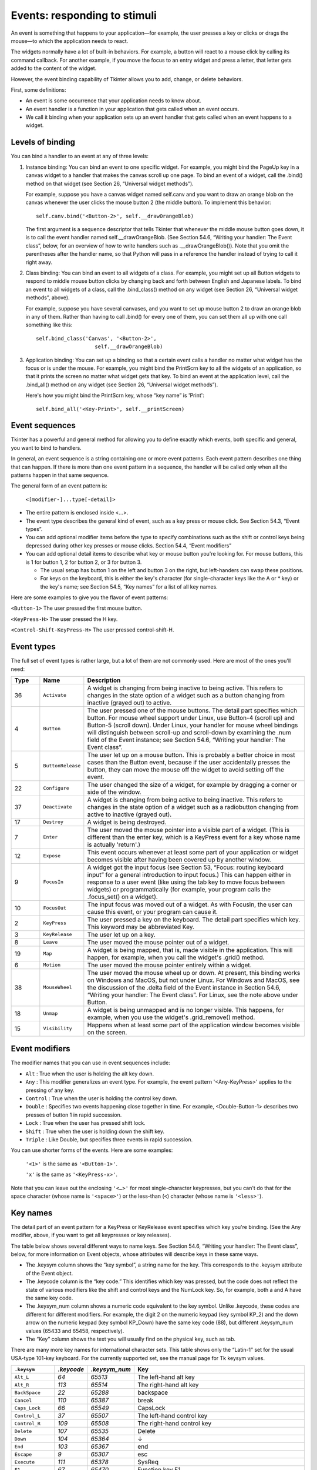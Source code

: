 .. _EVENTS:

*****************************
Events: responding to stimuli
*****************************

An event is something that happens to your application—for example, the user presses a key or clicks or drags the mouse—to which the application needs to react.

The widgets normally have a lot of built-in behaviors. For example, a button will react to a mouse click by calling its command callback. For another example, if you move the focus to an entry widget and press a letter, that letter gets added to the content of the widget.

However, the event binding capability of Tkinter allows you to add, change, or delete behaviors.

First, some definitions:

* An event is some occurrence that your application needs to know about.

* An event handler is a function in your application that gets called when an event occurs.

* We call it binding when your application sets up an event handler that gets called when an event happens to a widget.
    
Levels of binding
=================

You can bind a handler to an event at any of three levels:

1) Instance binding: You can bind an event to one specific widget. For example, you might bind the PageUp key in a canvas widget to a handler that makes the canvas scroll up one page. To bind an event of a widget, call the .bind() method on that widget (see Section 26, “Universal widget methods”).

   For example, suppose you have a canvas widget named self.canv and you want to draw an orange blob on the canvas whenever the user clicks the mouse button 2 (the middle button). To implement this behavior:

   ::

        self.canv.bind('<Button-2>', self.__drawOrangeBlob)

   The first argument is a sequence descriptor that tells Tkinter that whenever the middle mouse button goes down, it is to call the event handler named self.__drawOrangeBlob. (See Section 54.6, “Writing your handler: The Event class”, below, for an overview of how to write handlers such as .__drawOrangeBlob()). Note that you omit the parentheses after the handler name, so that Python will pass in a reference the handler instead of trying to call it right away.

2) Class binding: You can bind an event to all widgets of a class. For example, you might set up all Button widgets to respond to middle mouse button clicks by changing back and forth between English and Japanese labels. To bind an event to all widgets of a class, call the .bind_class() method on any widget (see Section 26, “Universal widget methods”, above).

   For example, suppose you have several canvases, and you want to set up mouse button 2 to draw an orange blob in any of them. Rather than having to call .bind() for every one of them, you can set them all up with one call something like this:

   ::

        self.bind_class('Canvas', '<Button-2>',
                           self.__drawOrangeBlob)

3) Application binding: You can set up a binding so that a certain event calls a handler no matter what widget has the focus or is under the mouse. For example, you might bind the PrintScrn key to all the widgets of an application, so that it prints the screen no matter what widget gets that key. To bind an event at the application level, call the .bind_all() method on any widget (see Section 26, “Universal widget methods”).

   Here's how you might bind the PrintScrn key, whose “key name” is 'Print':

   ::
  
        self.bind_all('<Key-Print>', self.__printScreen)

Event sequences
===============

Tkinter has a powerful and general method for allowing you to define exactly which events, both specific and general, you want to bind to handlers.

In general, an event sequence is a string containing one or more event patterns. Each event pattern describes one thing that can happen. If there is more than one event pattern in a sequence, the handler will be called only when all the patterns happen in that same sequence.

The general form of an event pattern is:


        ``<[modifier-]...type[-detail]>``

* The entire pattern is enclosed inside <…>.

* The event type describes the general kind of event, such as a key press or mouse click. See Section 54.3, “Event types”.

* You can add optional modifier items before the type to specify combinations such as the shift or control keys being depressed during other key presses or mouse clicks. Section 54.4, “Event modifiers”

* You can add optional detail items to describe what key or mouse button you're looking for. For mouse buttons, this is 1 for button 1, 2 for button 2, or 3 for button 3.

  + The usual setup has button 1 on the left and button 3 on the right, but left-handers can swap these positions.

  + For keys on the keyboard, this is either the key's character (for single-character keys like the A or * key) or the key's name; see Section 54.5, “Key names” for a list of all key names. 

Here are some examples to give you the flavor of event patterns:

``<Button-1>`` 	The user pressed the first mouse button.

``<KeyPress-H>`` 	The user pressed the H key.

``<Control-Shift-KeyPress-H>`` 	The user pressed control-shift-H.

Event types
===========

The full set of event types is rather large, but a lot of them are not commonly used. Here are most of the ones you'll need:

.. list-table::
   :header-rows: 1
   :widths: 10 10 80
   
   * - Type
     - Name
     - Description
   * - 36
     - ``Activate`` 
     - A widget is changing from being inactive to being active. This refers to changes in the state option of a widget such as a button changing from inactive (grayed out) to active.
   * - 4
     - ``Button`` 
     - The user pressed one of the mouse buttons. The detail part specifies which button. For mouse wheel support under Linux, use Button-4 (scroll up) and Button-5 (scroll down). Under Linux, your handler for mouse wheel bindings will distinguish between scroll-up and scroll-down by examining the .num field of the Event instance; see Section 54.6, “Writing your handler: The Event class”.
   * - 5
     - ``ButtonRelease`` 
     - The user let up on a mouse button. This is probably a better choice in most cases than the Button event, because if the user accidentally presses the button, they can move the mouse off the widget to avoid setting off the event.
   * - 22
     - ``Configure`` 
     - The user changed the size of a widget, for example by dragging a corner or side of the window.
   * - 37
     - ``Deactivate`` 
     - A widget is changing from being active to being inactive. This refers to changes in the state option of a widget such as a radiobutton changing from active to inactive (grayed out).
   * - 17
     - ``Destroy`` 
     - A widget is being destroyed.
   * - 7
     - ``Enter`` 
     - The user moved the mouse pointer into a visible part of a widget. (This is different than the enter key, which is a KeyPress event for a key whose name is actually 'return'.)
   * - 12
     - ``Expose`` 
     - This event occurs whenever at least some part of your application or widget becomes visible after having been covered up by another window.
   * - 9
     - ``FocusIn`` 
     - A widget got the input focus (see Section 53, “Focus: routing keyboard input” for a general introduction to input focus.) This can happen either in response to a user event (like using the tab key to move focus between widgets) or programmatically (for example, your program calls the .focus_set() on a widget).
   * - 10
     - ``FocusOut`` 
     - The input focus was moved out of a widget. As with FocusIn, the user can cause this event, or your program can cause it.
   * - 2
     - ``KeyPress`` 
     - The user pressed a key on the keyboard. The detail part specifies which key. This keyword may be abbreviated Key.
   * - 3
     - ``KeyRelease`` 
     - The user let up on a key.
   * - 8
     - ``Leave`` 
     - The user moved the mouse pointer out of a widget.
   * - 19
     - ``Map`` 
     - A widget is being mapped, that is, made visible in the application. This will happen, for example, when you call the widget's .grid() method.
   * - 6
     - ``Motion`` 
     - The user moved the mouse pointer entirely within a widget.
   * - 38
     - ``MouseWheel`` 
     - The user moved the mouse wheel up or down. At present, this binding works on Windows and MacOS, but not under Linux. For Windows and MacOS, see the discussion of the .delta field of the Event instance in Section 54.6, “Writing your handler: The Event class”. For Linux, see the note above under Button.
   * - 18
     - ``Unmap`` 
     - A widget is being unmapped and is no longer visible. This happens, for example, when you use the widget's .grid_remove() method.
   * - 15
     - ``Visibility`` 
     - Happens when at least some part of the application window becomes visible on the screen.

Event modifiers
===============

The modifier names that you can use in event sequences include:

* ``Alt`` : True when the user is holding the alt key down.

* ``Any`` : This modifier generalizes an event type. For example, the event pattern '<Any-KeyPress>' applies to the pressing of any key.

* ``Control`` : True when the user is holding the control key down.

* ``Double`` : Specifies two events happening close together in time. For example, <Double-Button-1> describes two presses of button 1 in rapid succession.

* ``Lock`` : True when the user has pressed shift lock.

* ``Shift`` : True when the user is holding down the shift key.

* ``Triple`` : Like Double, but specifies three events in rapid succession.

You can use shorter forms of the events. Here are some examples:

    ``'<1>'`` is the same as ``'<Button-1>'``.

    ``'x'`` is the same as ``'<KeyPress-x>'``. 

Note that you can leave out the enclosing ``'<…>'`` for most single-character keypresses, but you can't do that for the space character (whose name is ``'<space>'``) or the less-than (``<``) character (whose name is ``'<less>'``).

Key names
=========

The detail part of an event pattern for a KeyPress or KeyRelease event specifies which key you're binding. (See the Any modifier, above, if you want to get all keypresses or key releases).

The table below shows several different ways to name keys. See Section 54.6, “Writing your handler: The Event class”, below, for more information on Event objects, whose attributes will describe keys in these same ways.

* The .keysym column shows the “key symbol”, a string name for the key. This corresponds to the .keysym attribute of the Event object.

* The .keycode column is the “key code.” This identifies which key was pressed, but the code does not reflect the state of various modifiers like the shift and control keys and the NumLock key. So, for example, both a and A have the same key code.

* The .keysym_num column shows a numeric code equivalent to the key symbol. Unlike .keycode, these codes are different for different modifiers. For example, the digit 2 on the numeric keypad (key symbol KP_2) and the down arrow on the numeric keypad (key symbol KP_Down) have the same key code (88), but different .keysym_num values (65433 and 65458, respectively).

* The “Key” column shows the text you will usually find on the physical key, such as tab. 

There are many more key names for international character sets. This table shows only the “Latin-1” set for the usual USA-type 101-key keyboard. For the currently supported set, see the manual page for Tk keysym values.

.. list-table::
   :widths: 15 10 10 65
   :header-rows: 1

   * - ``.keysym``
     - `.keycode`
     - `.keysym_num`
     - Key
   * - ``Alt_L``
     - `64`
     - `65513`
     - The left-hand alt key
   * - ``Alt_R``
     - `113`
     - `65514`
     - The right-hand alt key
   * - ``BackSpace``
     - `22`
     - `65288`
     - backspace
   * - ``Cancel``
     - `110`
     - `65387`
     - break
   * - ``Caps_Lock``
     - `66`
     - `65549`
     - CapsLock
   * - ``Control_L``
     - `37`
     - `65507`
     - The left-hand control key
   * - ``Control_R``
     - `109`
     - `65508`
     - The right-hand control key
   * - ``Delete``
     - `107`
     - `65535`
     - Delete
   * - ``Down``
     - `104`
     - `65364`
     - ↓
   * - ``End``
     - `103`
     - `65367`
     - end
   * - ``Escape``
     - `9`
     - `65307`
     - esc
   * - ``Execute``
     - `111`
     - `65378`
     - SysReq
   * - ``F1``
     - `67`
     - `65470`
     - Function key F1
   * - ``F2``
     - `68`
     - `65471`
     - Function key F2
   * - ``Fi``
     - `66+i`
     - `65469+i`
     - Function key Fi
   * - ``F12``
     - `96`
     - `65481`
     - Function key F12
   * - ``Home``
     - `97`
     - `65360`
     - home
   * - ``Insert``
     - `106`
     - `65379`
     - insert
   * - ``Left``
     - `100`
     - `65361`
     - ←
   * - ``Linefeed``
     - `54`
     - `106`
     - Linefeed (control-J)
   * - ``KP_0``
     - `90`
     - `65438`
     - 0 on the keypad
   * - ``KP_1``
     - `87`
     - `65436`
     - 1 on the keypad
   * - ``KP_2``
     - `88`
     - `65433`
     - 2 on the keypad
   * - ``KP_3``
     - `89`
     - `65435`
     - 3 on the keypad
   * - ``KP_4``
     - `83`
     - `65430`
     - 4 on the keypad
   * - ``KP_5``
     - `84`
     - `65437`
     - 5 on the keypad
   * - ``KP_6``
     - `85`
     - `65432`
     - 6 on the keypad
   * - ``KP_7``
     - `79`
     - `65429`
     - 7 on the keypad
   * - ``KP_8``
     - `80`
     - `65431`
     - 8 on the keypad
   * - ``KP_9``
     - `81`
     - `65434`
     - 9 on the keypad
   * - ``KP_Add``
     - `86`
     - `65451`
     - \+ on the keypad
   * - ``KP_Begin``
     - `84`
     - `65437`
     - The center key (same key as 5) on the keypad
   * - ``KP_Decimal``
     - `91`
     - `65439`
     - Decimal (.) on the keypad
   * - ``KP_Delete``
     - `91`
     - `65439`
     - delete on the keypad
   * - ``KP_Divide``
     - `112`
     - `65455`
     - / on the keypad
   * - ``KP_Down``
     - `88`
     - `65433`
     - ↓ on the keypad
   * - ``KP_End``
     - `87`
     - `65436`
     - end on the keypad
   * - ``KP_Enter``
     - `108`
     - `65421`
     - enter on the keypad
   * - ``KP_Home``
     - `79`
     - `65429`
     - home on the keypad
   * - ``KP_Insert``
     - `90`
     - `65438`
     - insert on the keypad
   * - ``KP_Left``
     - `83`
     - `65430`
     - ← on the keypad
   * - ``KP_Multiply``
     - `63`
     - `65450`
     - × on the keypad
   * - ``KP_Next``
     - `89`
     - `65435`
     - PageDown on the keypad
   * - ``KP_Prior``
     - `81`
     - `65434`
     - PageUp on the keypad
   * - ``KP_Right``
     - `85`
     - `65432`
     - → on the keypad
   * - ``KP_Subtract``
     - `82`
     - `65453`
     - \- on the keypad
   * - ``KP_Up``
     - `80`
     - `65431`
     - ↑ on the keypad
   * - ``Next``
     - `105`
     - `65366`
     - PageDown
   * - ``Num_Lock``
     - `77`
     - `65407`
     - NumLock
   * - ``Pause``
     - `110`
     - `65299`
     - pause
   * - ``Print``
     - `111`
     - `65377`
     - PrintScrn
   * - ``Prior``
     - `99`
     - `65365`
     - PageUp
   * - ``Return``
     - `36`
     - `65293`
     - The enter key (control-M). The name Enter refers to a mouse-related event, not a keypress; see Section 54, “Events”
   * - ``Right``
     - `102`
     - `65363`
     - →
   * - ``Scroll_Lock``
     - `78`
     - `65300`
     - ScrollLock
   * - ``Shift_L``
     - `50`
     - `65505`
     - The left-hand shift key
   * - ``Shift_R``
     - `62`
     - `65506`
     - The right-hand shift key
   * - ``Tab``
     - `23`
     - `65289`
     - The tab key
   * - ``Up``
     - `98`
     - `65362`
     - ↑

Writing your handler: The Event class
=====================================

The sections above tell you how to describe what events you want to handle, and how to bind them. Now let us turn to the writing of the handler that will be called when the event actually happens.

The handler will be passed an Event object that describes what happened. The handler can be either a function or a method. Here is the calling sequence for a regular function:

.. code-block:: python

        def handlerName(event):


And as a method:

.. code-block:: python

        def handlerName(self, event):

The attributes of the Event object passed to the handler are described below. Some of these attributes are always set, but some are set only for certain types of events.

.. list-table::
   :widths: 15 85
   :header-rows: 0

   * - ``.char`` 
     - If the event was related to a KeyPress or KeyRelease for a key that produces a regular ASCII character, this string will be set to that character. (For special keys like delete, see the .keysym attribute, below.)
   * - ``.delta`` 
     - For MouseWheel events, this attribute contains an integer whose sign is positive to scroll up, negative to scroll down. Under Windows, this value will be a multiple of 120; for example, 120 means scroll up one step, and -240 means scroll down two steps. Under MacOS, it will be a multiple of 1, so 1 means scroll up one step, and -2 means scroll down two steps. For Linux mouse wheel support, see the note on the Button event binding in Section 54.3, “Event types”.
   * - ``.height`` 
     - If the event was a Configure, this attribute is set to the widget's new height in pixels.
   * - ``.keycode`` 
     - For KeyPress or KeyRelease events, this attribute is set to a numeric code that identifies the key. However, it does not identify which of the characters on that key were produced, so that “x” and “X” have the same .keyCode value. For the possible values of this field, see Section 54.5, “Key names”.
   * - ``.keysym`` 
     - For KeyPress or KeyRelease events involving a special key, this attribute is set to the key's string name, e.g., 'Prior' for the PageUp key. See Section 54.5, “Key names” for a complete list of .keysym names.
   * - ``.keysym_num`` 
     - For KeyPress or KeyRelease events, this is set to a numeric version of the .keysym field. For regular keys that produce a single character, this field is set to the integer value of the key's ASCII code. For special keys, refer to Section 54.5, “Key names”.
   * - ``.num`` 
     - If the event was related to a mouse button, this attribute is set to the button number (1, 2, or 3). For mouse wheel support under Linux, bind Button-4 and Button-5 events; when the mouse wheel is scrolled up, this field will be 4, or 5 when scrolled down.
   * - ``.serial`` 
     - An integer serial number that is incremented every time the server processes a client request. You can use .serial values to find the exact time sequence of events: those with lower values happened sooner.
   * - ``.state`` 
     - An integer describing the state of all the modifier keys. See the table of modifier masks below for the interpretation of this value.
   * - ``.time`` 
     - This attribute is set to an integer which has no absolute meaning, but is incremented every millisecond. This allows your application to determine, for example, the length of time between two mouse clicks.
   * - ``.type`` 
     - A numeric code describing the type of event. For the interpretation of this code, see Section 54.3, “Event types”.
   * - ``.widget`` 
     - Always set to the widget that caused the event. For example, if the event was a mouse click that happened on a canvas, this attribute will be the actual Canvas widget.
   * - ``.width`` 
     - If the event was a Configure, this attribute is set to the widget's new width in pixels.
   * - ``.x`` 
     - The x coordinate of the mouse at the time of the event, relative to the upper left corner of the widget.
   * - ``.y`` 
     - The y coordinate of the mouse at the time of the event, relative to the upper left corner of the widget.
   * - ``.x_root`` 
     - The x coordinate of the mouse at the time of the event, relative to the upper left corner of the screen.
   * - ``.y_root`` 
     - The y coordinate of the mouse at the time of the event, relative to the upper left corner of the screen.


Use these masks to test the bits of the .state value to see what modifier keys and buttons were pressed during the event:

.. list-table::
   :widths: 10 30
   :header-rows: 1

   * - Mask
     - Modifier
   * - `0x0001` 
     - Shift.
   * - `0x0002` 
     - Caps Lock.
   * - `0x0004` 
     - Control.
   * - `0x0008` 
     - Left-hand Alt.
   * - `0x0010` 
     - Num Lock.
   * - `0x0080` 
     - Right-hand Alt.
   * - `0x0100` 
     - Mouse button 1.
   * - `0x0200` 
     - Mouse button 2.
   * - `0x0400` 
     - Mouse button 3.

Here's an example of an event handler. Under Section 54.1, “Levels of binding”, above, there is an example showing how to bind mouse button 2 clicks on a canvas named self.canv to a handler called self.__drawOrangeBlob(). Here is that handler:

.. code-block:: python

    def __drawOrangeBlob(self, event):
        '''Draws an orange blob in self.canv where the mouse is.
        '''
        r = 5   # Blob radius
        self.canv.create_oval(event.x-r, event.y-r,
            event.x+r, event.y+r, fill='orange')

When this handler is called, the current mouse position is (event.x, event.y). The .create_oval() method draws a circle whose bounding box is square and centered on that position and has sides of length 2*r.

The extra arguments trick
=========================

Sometimes you would like to pass other arguments to a handler besides the event.

Here is an example. Suppose your application has an array of ten checkbuttons whose widgets are stored in a list self.cbList, indexed by the checkbutton number in range(10).

Suppose further that you want to write one handler named .__cbHandler for <Button-1> events in all ten of these checkbuttons. The handler can get the actual Checkbutton widget that triggered it by referring to the .widget attribute of the Event object that gets passed in, but how does it find out that checkbutton's index in self.cbList?

It would be nice to write our handler with an extra argument for the checkbutton number, something like this:

.. code-block:: python

    def __cbHandler(self, event, cbNumber):

But event handlers are passed only one argument, the event. So we can't use the function above because of a mismatch in the number of arguments.

Fortunately, Python's ability to provide default values for function arguments gives us a way out. Have a look at this code:

.. code-block:: python

    def __createWidgets(self):
        #...
        self.cbList = []    # Create the checkbutton list
        for i in range(10):
            cb = tk.Checkbutton(self, ...)
            self.cbList.append(cb)
            cb.grid(row=1, column=i)
            def handler(event, self=self, i=i):   1
                return self.__cbHandler(event, i)
            cb.bind('<Button-1>', handler)
        #...
    def __cbHandler(self, event, cbNumber):
        #...

These lines define a new function handler that expects three arguments. The first argument is the Event object passed to all event handlers, and the second and third arguments will be set to their default values—the extra arguments we need to pass it.

This technique can be extended to supply any number of additional arguments to handlers. 

Virtual events
==============

You can create your own new kinds of events called virtual events. You can give them any name you want so long as it is enclosed in double pairs of <<…>>.
For example, suppose you want to create a new event called <<panic>>, that is triggered either by mouse button 3 or by the pause key. To create this event, call this method on any widget w::

    w.event_add('<<panic>>', '<Button-3>',
                  '<KeyPress-Pause>')

You can then use '<<panic>>' in any event sequence. For example, if you use this call::

    w.bind('<<panic>>', h)

any mouse button 3 or pause keypress in widget w will trigger the handler h.

See .event_add(), .event_delete(), and .event_info() under Section 26, “Universal widget methods” for more information about creating and managing virtual events.
